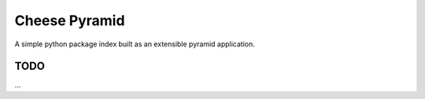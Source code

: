 ================
 Cheese Pyramid
================

A simple python package index built as an extensible pyramid
application.


TODO
====

...
